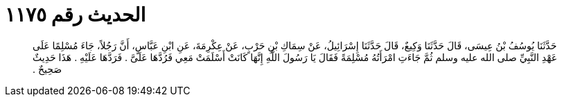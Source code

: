 
= الحديث رقم ١١٧٥

[quote.hadith]
حَدَّثَنَا يُوسُفُ بْنُ عِيسَى، قَالَ حَدَّثَنَا وَكِيعٌ، قَالَ حَدَّثَنَا إِسْرَائِيلُ، عَنْ سِمَاكِ بْنِ حَرْبٍ، عَنْ عِكْرِمَةَ، عَنِ ابْنِ عَبَّاسٍ، أَنَّ رَجُلاً، جَاءَ مُسْلِمًا عَلَى عَهْدِ النَّبِيِّ صلى الله عليه وسلم ثُمَّ جَاءَتِ امْرَأَتُهُ مُسْلِمَةً فَقَالَ يَا رَسُولَ اللَّهِ إِنَّهَا كَانَتْ أَسْلَمَتْ مَعِي فَرُدَّهَا عَلَىَّ ‏.‏ فَرَدَّهَا عَلَيْهِ ‏.‏ هَذَا حَدِيثٌ صَحِيحٌ ‏.‏